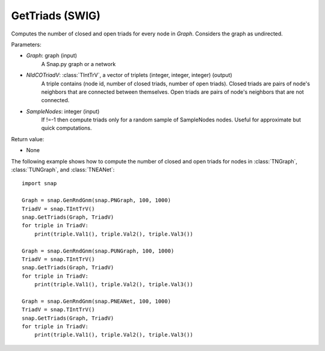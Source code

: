 GetTriads (SWIG)
'''''''''''''''''

.. function:: GetTriads(Graph, NIdCOTriadV, SampleNodes=-1)
   :noindex:

Computes the number of closed and open triads for every node in *Graph*. Considers the graph as undirected.

Parameters:

- *Graph*: graph (input)
    A Snap.py graph or a network

- *NIdCOTriadV*: :class:`TIntTrV`, a vector of triplets (integer, integer, integer) (output)
    A triple contains (node id, number of closed triads, number of open triads). Closed triads are pairs of node's neighbors that are connected between themselves. Open triads are pairs of node's neighbors that are not connected.

- *SampleNodes*: integer (input)
    If !=-1 then compute triads only for a random sample of SampleNodes nodes. Useful for approximate but quick computations.

Return value:

- None

The following example shows how to compute the number of closed and open triads for nodes in
:class:`TNGraph`, :class:`TUNGraph`, and :class:`TNEANet`::

    import snap

    Graph = snap.GenRndGnm(snap.PNGraph, 100, 1000)
    TriadV = snap.TIntTrV()
    snap.GetTriads(Graph, TriadV)
    for triple in TriadV:
        print(triple.Val1(), triple.Val2(), triple.Val3())

    Graph = snap.GenRndGnm(snap.PUNGraph, 100, 1000)
    TriadV = snap.TIntTrV()
    snap.GetTriads(Graph, TriadV)
    for triple in TriadV:
        print(triple.Val1(), triple.Val2(), triple.Val3())

    Graph = snap.GenRndGnm(snap.PNEANet, 100, 1000)
    TriadV = snap.TIntTrV()
    snap.GetTriads(Graph, TriadV)
    for triple in TriadV:
        print(triple.Val1(), triple.Val2(), triple.Val3())

